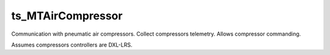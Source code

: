 ##################
ts_MTAirCompressor
##################

Communication with pneumatic air compressors.
Collect compressors telemetry.
Allows compressor commanding.

Assumes compressors controllers are DXL-LRS.
